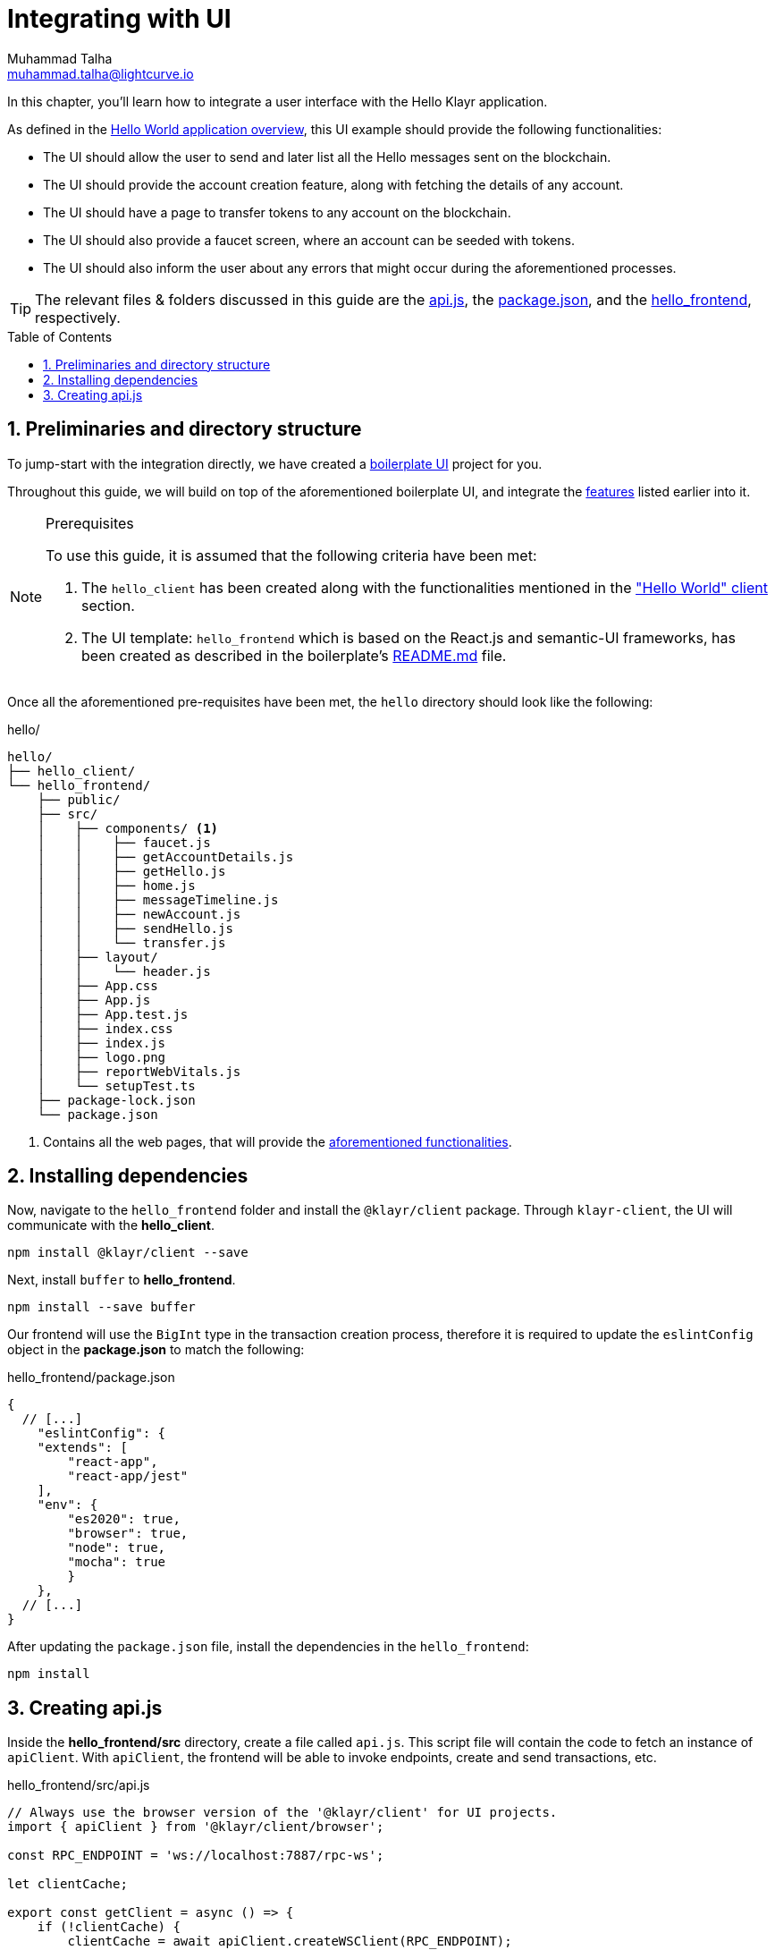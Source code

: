 = Integrating with UI
Muhammad Talha <muhammad.talha@lightcurve.io>
:toc: preamble
:toclevels: 5
:sectnums:
:page-toclevels: 4
:idprefix:
:idseparator: -
:imagesdir: ../../assets/images
:sdk_docs: klayr-sdk::

// External URLs
:url_helloapp_readMe: https://github.com/KlayrHQ/klayr-sdk-examples/blob/development/guides/07-ui-boilerplate/hello_frontend#readme
:url_boilerPlate: https://github.com/KlayrHQ/klayr-sdk-examples/blob/development/guides/07-ui-boilerplate/hello_frontend
:url_api: https://github.com/KlayrHQ/klayr-sdk-examples/blob/development/tutorials/hello/hello_frontend/src/api.js
:url_frontend: https://github.com/KlayrHQ/klayr-sdk-examples/blob/development/tutorials/hello/hello_frontend
:url_package: https://github.com/KlayrHQ/klayr-sdk-examples/blob/development/tutorials/hello/hello_frontend/package.json

// Project URLs
:url_helloapp_overview: integrate-blockchain/index.adoc#integrating-a-user-interface
:url_helloClient_overview: build-blockchain/index.adoc#the-hello-world-client
:url_guides_setup: build-blockchain/create-blockchain-client.adoc
:url_guides_module: build-blockchain/module/index.adoc
:url_guides_plugin: build-blockchain/plugin/index.adoc

In this chapter, you'll learn how to integrate a user interface with the Hello Klayr application.

As defined in the xref:{url_helloapp_overview}[Hello World application overview], this UI example should provide the following functionalities:

[#ui-features]
====
* The UI should allow the user to send and later list all the Hello messages sent on the blockchain.
* The UI should provide the account creation feature, along with fetching the details of any account.
* The UI should have a page to transfer tokens to any account on the blockchain.
* The UI should also provide a faucet screen, where an account can be seeded with tokens.
* The UI should also inform the user about any errors that might occur during the aforementioned processes.
====

TIP: The relevant files & folders discussed in this guide are the {url_api}[api.js^], the {url_package}[package.json^], and the {url_frontend}[hello_frontend^], respectively.

== Preliminaries and directory structure

To jump-start with the integration directly, we have created a {url_boilerPlate}[boilerplate UI^] project for you.

Throughout this guide, we will build on top of the aforementioned boilerplate UI, and integrate the <<ui-features, features>> listed earlier into it.

.Prerequisites
[NOTE]
====
To use this guide, it is assumed that the following criteria have been met:

. The `hello_client` has been created along with the functionalities mentioned in the xref:{url_helloClient_overview}["Hello World" client] section. 
. The UI template: `hello_frontend` which is based on the React.js and semantic-UI frameworks, has been created as described in the boilerplate's {url_helloapp_readMe}[README.md^] file.
====

Once all the aforementioned pre-requisites have been met, the `hello` directory should look like the following:

.hello/
----
hello/
├── hello_client/
└── hello_frontend/
    ├── public/
    ├── src/
    │    ├── components/ <1>
    │    │    ├── faucet.js
    │    │    ├── getAccountDetails.js
    │    │    ├── getHello.js
    │    │    ├── home.js 
    │    │    ├── messageTimeline.js
    │    │    ├── newAccount.js
    │    │    ├── sendHello.js
    │    │    └── transfer.js
    │    ├── layout/
    │    │    └── header.js
    │    ├── App.css
    │    ├── App.js
    │    ├── App.test.js
    │    ├── index.css
    │    ├── index.js
    │    ├── logo.png
    │    ├── reportWebVitals.js
    │    └── setupTest.ts
    ├── package-lock.json 
    └── package.json
----

<1> Contains all the web pages, that will provide the  <<ui-features, aforementioned functionalities>>.

== Installing dependencies
Now, navigate to the `hello_frontend` folder and install the `@klayr/client` package.
Through `klayr-client`, the UI will communicate with the *hello_client*.

[source, bash]
----
npm install @klayr/client --save
----

Next, install `buffer` to *hello_frontend*.
[source, bash]
----
npm install --save buffer
----

Our frontend will use the `BigInt` type in the transaction creation process, therefore it is required to update the `eslintConfig` object in the *package.json* to match the following:

.hello_frontend/package.json
[source,json]
----
{
  // [...]
    "eslintConfig": {
    "extends": [
        "react-app",
        "react-app/jest"
    ],
    "env": {
        "es2020": true,
        "browser": true,
        "node": true,
        "mocha": true
        }
    },
  // [...]
}
----

After updating the `package.json` file, install the dependencies in the `hello_frontend`:

[source,bash]
----
npm install
----

== Creating api.js
Inside the *hello_frontend/src* directory, create a file called `api.js`. 
This script file will contain the code to fetch an instance of `apiClient`.
With `apiClient`, the frontend will be able to invoke endpoints, create and send transactions, etc.

.hello_frontend/src/api.js
[source,javascript]
----
// Always use the browser version of the '@klayr/client' for UI projects.
import { apiClient } from '@klayr/client/browser'; 

const RPC_ENDPOINT = 'ws://localhost:7887/rpc-ws';

let clientCache;

export const getClient = async () => {
    if (!clientCache) {
        clientCache = await apiClient.createWSClient(RPC_ENDPOINT);
    }
    return clientCache;
};
----

